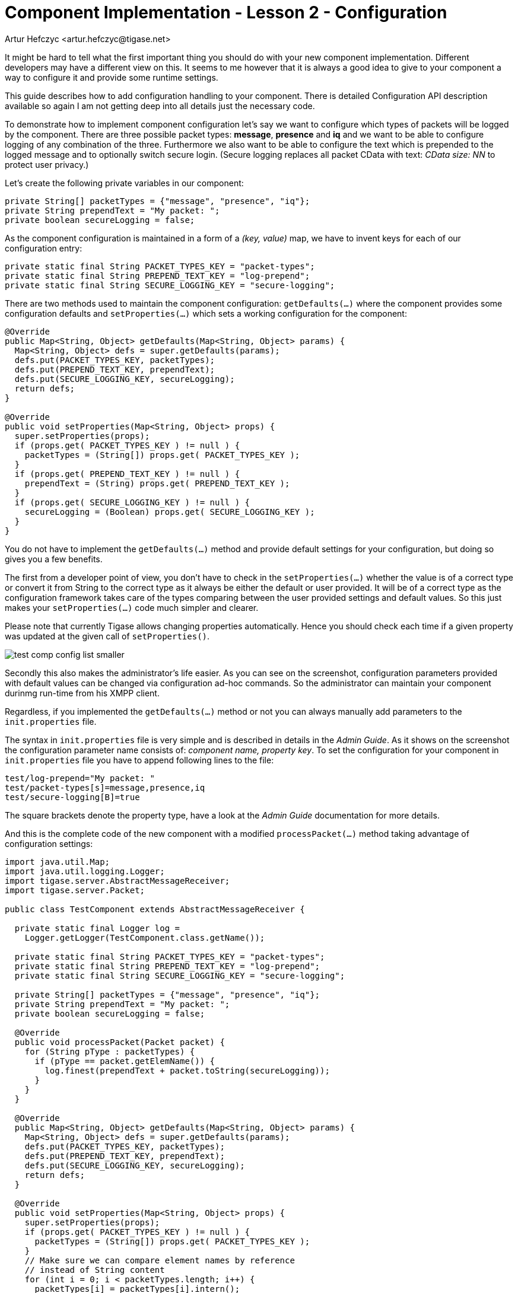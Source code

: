 [[cil2]]
Component Implementation - Lesson 2 - Configuration
===================================================
:author: Artur Hefczyc <artur.hefczyc@tigase.net>
:version: v2.0, June 2014: Reformatted for AsciiDoc.
:date: 2010-01-06 20:22
:revision: v2.1

:toc:
:numbered:
:website: http://tigase.net/

It might be hard to tell what the first important thing you should do with your new component implementation. Different developers may have a different view on this. It seems to me however that it is always a good idea to give to your component a way to configure it and provide some runtime settings.

This guide describes how to add configuration handling to your component.  There is detailed Configuration API description available so again I am not getting deep into all details just the necessary code.

To demonstrate how to implement component configuration let's say we want to configure which types of packets will be logged by the component. There are three possible packet types: *message*, *presence* and *iq* and we want to be able to configure logging of any combination of the three. Furthermore we also want to be able to configure the text which is prepended to the logged message and to optionally switch secure login. (Secure logging replaces all packet CData with text: _CData size: NN_ to protect user privacy.)

Let's create the following private variables in our component:

[source,java]
private String[] packetTypes = {"message", "presence", "iq"};
private String prependText = "My packet: ";
private boolean secureLogging = false;

As the component configuration is maintained in a form of a _(key, value)_ map, we have to invent keys for each of our configuration entry:

[source,java]
private static final String PACKET_TYPES_KEY = "packet-types";
private static final String PREPEND_TEXT_KEY = "log-prepend";
private static final String SECURE_LOGGING_KEY = "secure-logging";

There are two methods used to maintain the component configuration: +getDefaults(...)+ where the component provides some configuration defaults and +setProperties(...)+ which sets a working configuration for the component:

[source,java,numbered]
--------------------------------------------------------------------
@Override
public Map<String, Object> getDefaults(Map<String, Object> params) {
  Map<String, Object> defs = super.getDefaults(params);
  defs.put(PACKET_TYPES_KEY, packetTypes);
  defs.put(PREPEND_TEXT_KEY, prependText);
  defs.put(SECURE_LOGGING_KEY, secureLogging);
  return defs;
}

@Override
public void setProperties(Map<String, Object> props) {
  super.setProperties(props);
  if (props.get( PACKET_TYPES_KEY ) != null ) {
    packetTypes = (String[]) props.get( PACKET_TYPES_KEY );
  }
  if (props.get( PREPEND_TEXT_KEY ) != null ) {
    prependText = (String) props.get( PREPEND_TEXT_KEY );
  }
  if (props.get( SECURE_LOGGING_KEY ) != null ) {
    secureLogging = (Boolean) props.get( SECURE_LOGGING_KEY );
  }
}
--------------------------------------------------------------------

You do not have to implement the +getDefaults(...)+ method and provide default settings for your configuration, but doing so gives you a few benefits.

The first from a developer point of view, you don't have to check in the +setProperties(...)+ whether the value is of a correct type or convert it from String to the correct type as it always be either the default or user provided. It will be of a correct type as the configuration framework takes care of the types comparing between the user provided settings and default values. So this just makes your +setProperties(...)+ code much simpler and clearer.

Please note that currently Tigase allows changing properties automatically. Hence you should check each time if a given property was updated at the given call of +setProperties()+.

image:images/test-comp-config-list-smaller.png[]

Secondly this also makes the administrator's life easier. As you can see on the screenshot, configuration parameters provided with default values can be changed via configuration ad-hoc commands. So the administrator can maintain your component durinmg run-time from his XMPP client.

Regardless, if you implemented the +getDefaults(...)+ method or not you can always manually add parameters to the +init.properties+ file.

The syntax in +init.properties+ file is very simple and is described in details in the _Admin Guide_. As it shows on the screenshot the configuration parameter name consists of: _component name, property key_. To set the configuration for your component in +init.properties+ file you have to append following lines to the file:

[source,bash]
test/log-prepend="My packet: "
test/packet-types[s]=message,presence,iq
test/secure-logging[B]=true

The square brackets denote the property type, have a look at the _Admin Guide_ documentation for more details.

And this is the complete code of the new component with a modified +processPacket(...)+ method taking advantage of configuration settings:

[source,java,numbered]
---------------------------------------------------------------------
import java.util.Map;
import java.util.logging.Logger;
import tigase.server.AbstractMessageReceiver;
import tigase.server.Packet;

public class TestComponent extends AbstractMessageReceiver {

  private static final Logger log =
    Logger.getLogger(TestComponent.class.getName());

  private static final String PACKET_TYPES_KEY = "packet-types";
  private static final String PREPEND_TEXT_KEY = "log-prepend";
  private static final String SECURE_LOGGING_KEY = "secure-logging";

  private String[] packetTypes = {"message", "presence", "iq"};
  private String prependText = "My packet: ";
  private boolean secureLogging = false;

  @Override
  public void processPacket(Packet packet) {
    for (String pType : packetTypes) {
      if (pType == packet.getElemName()) {
        log.finest(prependText + packet.toString(secureLogging));
      }
    }
  }

  @Override
  public Map<String, Object> getDefaults(Map<String, Object> params) {
    Map<String, Object> defs = super.getDefaults(params);
    defs.put(PACKET_TYPES_KEY, packetTypes);
    defs.put(PREPEND_TEXT_KEY, prependText);
    defs.put(SECURE_LOGGING_KEY, secureLogging);
    return defs;
  }

  @Override
  public void setProperties(Map<String, Object> props) {
    super.setProperties(props);
    if (props.get( PACKET_TYPES_KEY ) != null ) {
      packetTypes = (String[]) props.get( PACKET_TYPES_KEY );
    }
    // Make sure we can compare element names by reference
    // instead of String content
    for (int i = 0; i < packetTypes.length; i++) {
      packetTypes[i] = packetTypes[i].intern();
    }
    if (props.get( PREPEND_TEXT_KEY ) != null ) {
      prependText = (String) props.get( PREPEND_TEXT_KEY );
    }
    if (props.get( SECURE_LOGGING_KEY ) != null ) {
      secureLogging = (Boolean) props.get( SECURE_LOGGING_KEY );
    }
  }

}
---------------------------------------------------------------------

Of course we can do much more useful packet processing in the +processPacket(...)+ method. This is just an example code. Please note: comparing packet element name with our packet type by reference is intentional and allowed in this context. All *Element* names are processed with +String.intern()+ function to preserve memory and improve performance of string comparison.
